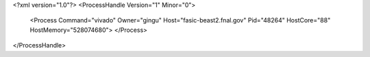 <?xml version="1.0"?>
<ProcessHandle Version="1" Minor="0">
    <Process Command="vivado" Owner="gingu" Host="fasic-beast2.fnal.gov" Pid="48264" HostCore="88" HostMemory="528074680">
    </Process>
</ProcessHandle>
